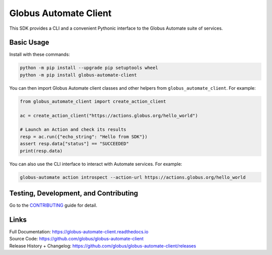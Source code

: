 Globus Automate Client
======================

This SDK provides a CLI and a convenient Pythonic interface to the Globus
Automate suite of services.

Basic Usage
-----------

Install with these commands:

..  code-block:: shell

    python -m pip install --upgrade pip setuptools wheel
    python -m pip install globus-automate-client


You can then import Globus Automate client classes and other helpers from
``globus_automate_client``. For example:

.. code-block:: python

    from globus_automate_client import create_action_client

    ac = create_action_client("https://actions.globus.org/hello_world")

    # Launch an Action and check its results
    resp = ac.run({"echo_string": "Hello from SDK"})
    assert resp.data["status"] == "SUCCEEDED"
    print(resp.data)

You can also use the CLI interface to interact with Automate services. For
example:

.. code-block:: BASH

    globus-automate action introspect --action-url https://actions.globus.org/hello_world

Testing, Development, and Contributing
--------------------------------------

Go to the
`CONTRIBUTING <https://github.com/globus/globus-automate-client/blob/main/CONTRIBUTING.adoc>`_
guide for detail.

Links
-----
| Full Documentation: https://globus-automate-client.readthedocs.io
| Source Code: https://github.com/globus/globus-automate-client
| Release History + Changelog: https://github.com/globus/globus-automate-client/releases
